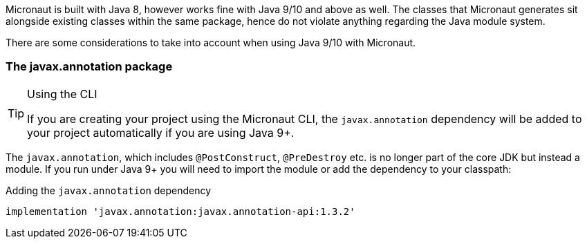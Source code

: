Micronaut is built with Java 8, however works fine with Java 9/10 and above as well. The classes that Micronaut generates sit alongside existing classes within the same package, hence do not violate anything regarding the Java module system.

There are some considerations to take into account when using Java 9/10 with Micronaut.

=== The javax.annotation package
[TIP]
.Using the CLI
====
If you are creating your project using the Micronaut CLI, the `javax.annotation` dependency will be added to your project automatically if you are using Java 9+.
====

The `javax.annotation`, which includes `@PostConstruct`, `@PreDestroy` etc. is no longer part of the core JDK but instead a module. If you run under Java 9+ you will need to import the module or add the dependency to your classpath:

.Adding the `javax.annotation` dependency
[source,groovy]
----
implementation 'javax.annotation:javax.annotation-api:1.3.2'
----